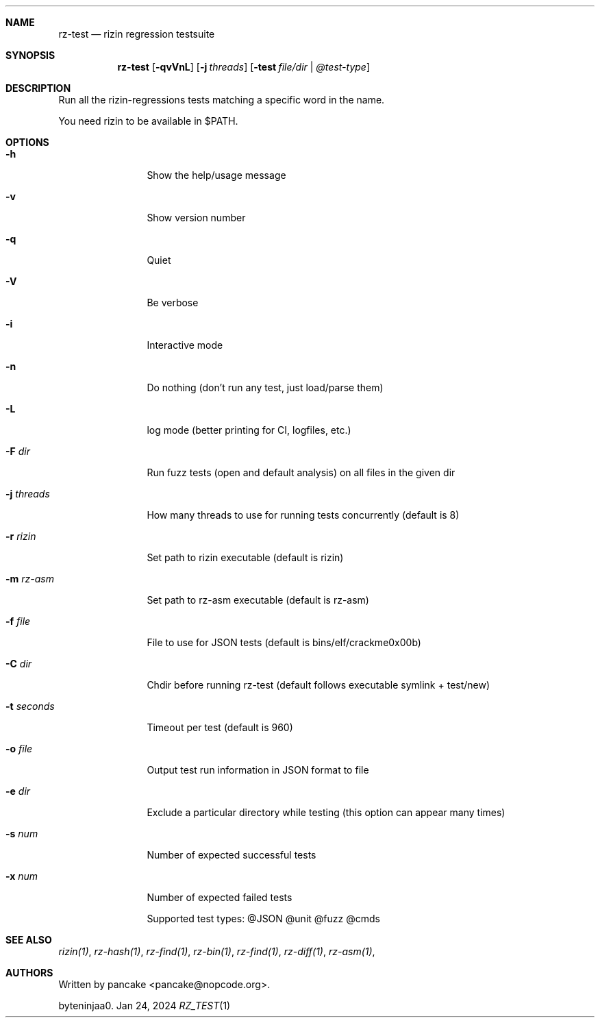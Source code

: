 .Dd Jan 24, 2024
.Dt RZ_TEST 1
.Sh NAME
.Nm rz-test
.Nd rizin regression testsuite
.Sh SYNOPSIS
.Nm rz-test
.Op Fl qvVnL
.Op Fl j Ar threads
.Op Fl test Ar file/dir | @test-type
.Sh DESCRIPTION
Run all the rizin-regressions tests matching a specific word in the name.
.Pp
You need rizin to be available in $PATH.
.Sh OPTIONS
.Bl -tag -width Fl
.It Fl h
Show the help/usage message
.It Fl v
Show version number
.It Fl q
Quiet
.It Fl V
Be verbose
.It Fl i
Interactive mode
.It Fl n
Do nothing (don't run any test, just load/parse them)
.It Fl L
log mode (better printing for CI, logfiles, etc.)
.It Fl F Ar dir
Run fuzz tests (open and default analysis) on all files in the given dir
.It Fl j Ar threads
How many threads to use for running tests concurrently (default is 8)
.It Fl r Ar rizin
Set path to rizin executable (default is rizin)
.It Fl m Ar rz-asm
Set path to rz-asm executable (default is rz-asm)
.It Fl f Ar file
File to use for JSON tests (default is bins/elf/crackme0x00b)
.It Fl C Ar dir
Chdir before running rz-test (default follows executable symlink + test/new)
.It Fl t Ar seconds
Timeout per test (default is 960)
.It Fl o Ar file
Output test run information in JSON format to file
.It Fl e Ar dir
Exclude a particular directory while testing (this option can appear many times)
.It Fl s Ar num
Number of expected successful tests
.It Fl x Ar num
Number of expected failed tests
.Pp
Supported test types: @JSON @unit @fuzz @cmds
.Sh SEE ALSO
.Pp
.Xr rizin(1) ,
.Xr rz-hash(1) ,
.Xr rz-find(1) ,
.Xr rz-bin(1) ,
.Xr rz-find(1) ,
.Xr rz-diff(1) ,
.Xr rz-asm(1) ,
.Sh AUTHORS
.Pp
Written by pancake <pancake@nopcode.org>.
.Pp
byteninjaa0.